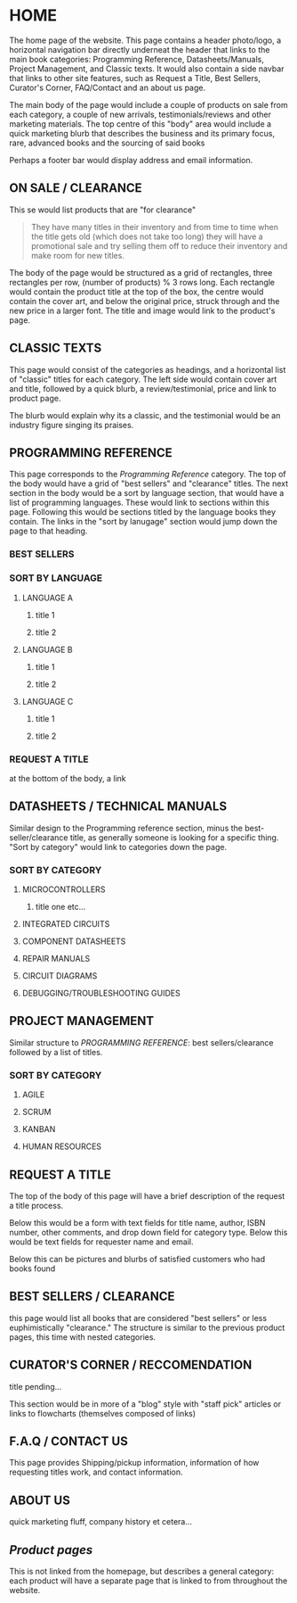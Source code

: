 * HOME
The home page of the website. This page contains a header photo/logo, a horizontal navigation bar directly underneat the header that links to the main book categories: Programming Reference, Datasheets/Manuals, Project Management, and Classic texts. It would also contain a side navbar that links to other site features, such as Request a Title, Best Sellers, Curator's Corner, FAQ/Contact and an about us page.

The main body of the page would include a couple of products on sale from each category, a couple of new arrivals, testimonials/reviews and other marketing materials. The top centre of this "body" area would include a quick marketing blurb that describes the business and its primary focus, rare, advanced books and the sourcing of said books

Perhaps a footer bar would display address and email information.

** ON SALE / CLEARANCE
This se would list products that are "for clearance"
#+BEGIN_QUOTE
They have many titles in their inventory and from time to time when the title gets old (which does not
take too long) they will have a promotional sale and try selling them off to reduce their inventory and
make room for new titles.
#+END_QUOTE

The body of the page would be structured as a grid of rectangles, three rectangles per row, (number of products) % 3 rows long. Each rectangle would contain the product title at the top of the box, the centre would contain the cover art, and below the original price, struck through and the new price in a larger font. The title and image would link to the product's page.

** CLASSIC TEXTS
This page would consist of the categories as headings, and a horizontal list of "classic" titles for each category. The left side would contain cover art and title, followed by a quick blurb, a review/testimonial, price and link to product page.

The blurb would explain why its a classic, and the testimonial would be an industry figure singing its praises. 


** PROGRAMMING REFERENCE
This page corresponds to the /Programming Reference/ category. The top of the body would have a grid of "best sellers" and "clearance" titles.  The next section in the body would be a sort by language section, that would have a list of programming languages. These would link to sections within this page. Following this would be sections titled by the language books they contain. The links in the "sort by lanugage" section would jump down the page to that heading.
*** BEST SELLERS
*** SORT BY LANGUAGE
****  LANGUAGE A
***** title 1
***** title 2
**** LANGUAGE B
***** title 1
***** title 2
**** LANGUAGE C
***** title 1
***** title 2
*** REQUEST A TITLE
at the bottom of the body, a link 

** DATASHEETS / TECHNICAL MANUALS
Similar design to the Programming reference section, minus the best-seller/clearance title, as generally someone is looking for a specific thing. "Sort by category" would link to categories down the page.
*** SORT BY CATEGORY
**** MICROCONTROLLERS
***** title one etc...
**** INTEGRATED CIRCUITS
**** COMPONENT DATASHEETS
**** REPAIR MANUALS
**** CIRCUIT DIAGRAMS
**** DEBUGGING/TROUBLESHOOTING GUIDES

** PROJECT MANAGEMENT
Similar structure to /PROGRAMMING REFERENCE/: best sellers/clearance followed by a list of titles.

*** SORT BY CATEGORY
**** AGILE
**** SCRUM
**** KANBAN
**** HUMAN RESOURCES


** REQUEST A TITLE
The top of the body of this page will have a brief description of the request a title process.

Below this would be a form with text fields for title name, author, ISBN number, other comments, and drop down field for category type. Below this would be text fields for requester name and email.

Below this can be pictures and blurbs of satisfied customers who had books found

** BEST SELLERS / CLEARANCE
this page would list all books that are considered "best sellers"
or less euphimistically "clearance." The structure is similar to the previous product pages, this time with nested categories.

** CURATOR'S CORNER / RECCOMENDATION
title pending...

This section would be in more of a "blog" style with "staff pick" articles or links to flowcharts (themselves composed of links)

** F.A.Q / CONTACT US
This page provides Shipping/pickup information, information of how requesting titles work, and contact information.

** ABOUT US
quick marketing fluff, company history et cetera...

** /Product pages/
This is not linked from the homepage, but describes a general category: each product will have a separate page that is linked to from throughout the website.
